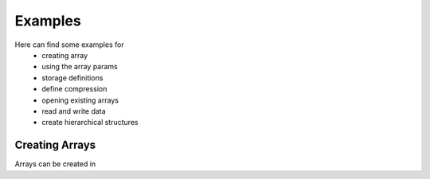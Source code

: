 Examples
========

Here can find some examples for
 * creating array
 * using the array params
 * storage definitions
 * define compression
 * opening existing arrays
 * read and write data
 * create hierarchical structures

.. _creating arrays:

Creating Arrays
^^^^^^^^^^^^^^^
Arrays can be created in